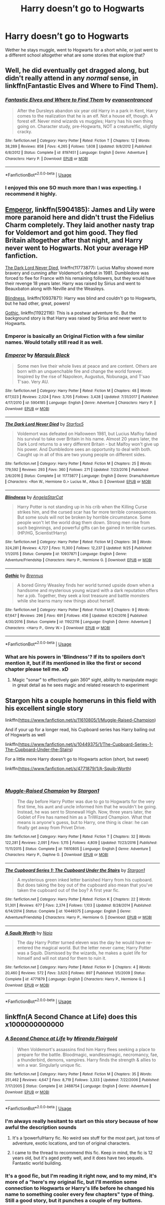 #+TITLE: Harry doesn’t go to Hogwarts

* Harry doesn’t go to Hogwarts
:PROPERTIES:
:Author: Ademonsdream
:Score: 13
:DateUnix: 1545960149.0
:DateShort: 2018-Dec-28
:FlairText: Request
:END:
Wether he stays muggle, went to Hogwarts for a short while, or just went to a different school altogether what are some stories that explore that?


** Well, he did eventually get dragged along, but didn't really attend in any /normal/ sense, in linkffn(Fantastic Elves and Where to Find Them).
:PROPERTIES:
:Author: thrawnca
:Score: 7
:DateUnix: 1545971534.0
:DateShort: 2018-Dec-28
:END:

*** [[https://www.fanfiction.net/s/8197451/1/][*/Fantastic Elves and Where to Find Them/*]] by [[https://www.fanfiction.net/u/651163/evansentranced][/evansentranced/]]

#+begin_quote
  After the Dursleys abandon six year old Harry in a park in Kent, Harry comes to the realization that he is an elf. Not a house elf, though. A forest elf. Never mind wizards vs muggles; Harry has his own thing going on. Character study, pre-Hogwarts, NOT a creature!fic, slightly cracky.
#+end_quote

^{/Site/:} ^{fanfiction.net} ^{*|*} ^{/Category/:} ^{Harry} ^{Potter} ^{*|*} ^{/Rated/:} ^{Fiction} ^{T} ^{*|*} ^{/Chapters/:} ^{12} ^{*|*} ^{/Words/:} ^{38,289} ^{*|*} ^{/Reviews/:} ^{858} ^{*|*} ^{/Favs/:} ^{4,265} ^{*|*} ^{/Follows/:} ^{1,608} ^{*|*} ^{/Updated/:} ^{9/8/2012} ^{*|*} ^{/Published/:} ^{6/8/2012} ^{*|*} ^{/Status/:} ^{Complete} ^{*|*} ^{/id/:} ^{8197451} ^{*|*} ^{/Language/:} ^{English} ^{*|*} ^{/Genre/:} ^{Adventure} ^{*|*} ^{/Characters/:} ^{Harry} ^{P.} ^{*|*} ^{/Download/:} ^{[[http://www.ff2ebook.com/old/ffn-bot/index.php?id=8197451&source=ff&filetype=epub][EPUB]]} ^{or} ^{[[http://www.ff2ebook.com/old/ffn-bot/index.php?id=8197451&source=ff&filetype=mobi][MOBI]]}

--------------

*FanfictionBot*^{2.0.0-beta} | [[https://github.com/tusing/reddit-ffn-bot/wiki/Usage][Usage]]
:PROPERTIES:
:Author: FanfictionBot
:Score: 3
:DateUnix: 1545971545.0
:DateShort: 2018-Dec-28
:END:


*** I enjoyed this one SO much more than I was expecting. I recommend it highly.
:PROPERTIES:
:Author: sfinebyme
:Score: 2
:DateUnix: 1546035364.0
:DateShort: 2018-Dec-29
:END:


** [[https://www.fanfiction.net/s/5904185/1/Emperor][Emperor]], linkffn(5904185): James and Lily were more paranoid here and didn't trust the Fidelius Charm completely. They laid another nasty trap for Voldemort and got him good. They fled Britain altogether after that night, and Harry never went to Hogwarts. Not your average HP fanfiction.

[[https://www.fanfiction.net/s/11773877/1/The-Dark-Lord-Never-Died][The Dark Lord Never Died]], linkffn(11773877): Lucius Malfoy showed more bravery and cunning after Voldemort's defeat in 1981. Dumbledore was forced to flee for France with his remaining followers, but they would have their revenge 18 years later. Harry was raised by Sirius and went to Beauxbaton along with Neville and the Weasleys.

[[https://www.fanfiction.net/s/10937871/1/Blindness][Blindness]], linkffn(10937871): Harry was blind and couldn't go to Hogwarts, but he had other, great, powers!

[[https://www.fanfiction.net/s/11922116/1/Gothic][Gothic]], linkffn(11922116): This is a postwar adventure fic. But the background story is that Harry was raised by Sirius and never went to Hogwarts.
:PROPERTIES:
:Author: InquisitorCOC
:Score: 8
:DateUnix: 1545963440.0
:DateShort: 2018-Dec-28
:END:

*** Emperor is basically an Original Fiction with a few similar names. Would totally still read it as well.
:PROPERTIES:
:Author: MannOf97
:Score: 3
:DateUnix: 1545968277.0
:DateShort: 2018-Dec-28
:END:


*** [[https://www.fanfiction.net/s/5904185/1/][*/Emperor/*]] by [[https://www.fanfiction.net/u/1227033/Marquis-Black][/Marquis Black/]]

#+begin_quote
  Some men live their whole lives at peace and are content. Others are born with an unquenchable fire and change the world forever. Inspired by the rise of Napoleon, Augustus, Nobunaga, and T'sao T'sao. Very AU.
#+end_quote

^{/Site/:} ^{fanfiction.net} ^{*|*} ^{/Category/:} ^{Harry} ^{Potter} ^{*|*} ^{/Rated/:} ^{Fiction} ^{M} ^{*|*} ^{/Chapters/:} ^{48} ^{*|*} ^{/Words/:} ^{677,023} ^{*|*} ^{/Reviews/:} ^{2,024} ^{*|*} ^{/Favs/:} ^{3,705} ^{*|*} ^{/Follows/:} ^{3,428} ^{*|*} ^{/Updated/:} ^{7/31/2017} ^{*|*} ^{/Published/:} ^{4/17/2010} ^{*|*} ^{/id/:} ^{5904185} ^{*|*} ^{/Language/:} ^{English} ^{*|*} ^{/Genre/:} ^{Adventure} ^{*|*} ^{/Characters/:} ^{Harry} ^{P.} ^{*|*} ^{/Download/:} ^{[[http://www.ff2ebook.com/old/ffn-bot/index.php?id=5904185&source=ff&filetype=epub][EPUB]]} ^{or} ^{[[http://www.ff2ebook.com/old/ffn-bot/index.php?id=5904185&source=ff&filetype=mobi][MOBI]]}

--------------

[[https://www.fanfiction.net/s/11773877/1/][*/The Dark Lord Never Died/*]] by [[https://www.fanfiction.net/u/2548648/Starfox5][/Starfox5/]]

#+begin_quote
  Voldemort was defeated on Halloween 1981, but Lucius Malfoy faked his survival to take over Britain in his name. Almost 20 years later, the Dark Lord returns to a very different Britain - but Malfoy won't give up his power. And Dumbledore sees an opportunity to deal with both. Caught up in all of this are two young people on different sides.
#+end_quote

^{/Site/:} ^{fanfiction.net} ^{*|*} ^{/Category/:} ^{Harry} ^{Potter} ^{*|*} ^{/Rated/:} ^{Fiction} ^{M} ^{*|*} ^{/Chapters/:} ^{25} ^{*|*} ^{/Words/:} ^{179,592} ^{*|*} ^{/Reviews/:} ^{293} ^{*|*} ^{/Favs/:} ^{360} ^{*|*} ^{/Follows/:} ^{271} ^{*|*} ^{/Updated/:} ^{7/23/2016} ^{*|*} ^{/Published/:} ^{2/6/2016} ^{*|*} ^{/Status/:} ^{Complete} ^{*|*} ^{/id/:} ^{11773877} ^{*|*} ^{/Language/:} ^{English} ^{*|*} ^{/Genre/:} ^{Drama/Adventure} ^{*|*} ^{/Characters/:} ^{<Ron} ^{W.,} ^{Hermione} ^{G.>} ^{Lucius} ^{M.,} ^{Albus} ^{D.} ^{*|*} ^{/Download/:} ^{[[http://www.ff2ebook.com/old/ffn-bot/index.php?id=11773877&source=ff&filetype=epub][EPUB]]} ^{or} ^{[[http://www.ff2ebook.com/old/ffn-bot/index.php?id=11773877&source=ff&filetype=mobi][MOBI]]}

--------------

[[https://www.fanfiction.net/s/10937871/1/][*/Blindness/*]] by [[https://www.fanfiction.net/u/717542/AngelaStarCat][/AngelaStarCat/]]

#+begin_quote
  Harry Potter is not standing up in his crib when the Killing Curse strikes him, and the cursed scar has far more terrible consequences. But some souls will not be broken by horrible circumstance. Some people won't let the world drag them down. Strong men rise from such beginnings, and powerful gifts can be gained in terrible curses. (HP/HG, Scientist!Harry)
#+end_quote

^{/Site/:} ^{fanfiction.net} ^{*|*} ^{/Category/:} ^{Harry} ^{Potter} ^{*|*} ^{/Rated/:} ^{Fiction} ^{M} ^{*|*} ^{/Chapters/:} ^{38} ^{*|*} ^{/Words/:} ^{324,281} ^{*|*} ^{/Reviews/:} ^{4,727} ^{*|*} ^{/Favs/:} ^{11,300} ^{*|*} ^{/Follows/:} ^{12,237} ^{*|*} ^{/Updated/:} ^{9/25} ^{*|*} ^{/Published/:} ^{1/1/2015} ^{*|*} ^{/Status/:} ^{Complete} ^{*|*} ^{/id/:} ^{10937871} ^{*|*} ^{/Language/:} ^{English} ^{*|*} ^{/Genre/:} ^{Adventure/Friendship} ^{*|*} ^{/Characters/:} ^{Harry} ^{P.,} ^{Hermione} ^{G.} ^{*|*} ^{/Download/:} ^{[[http://www.ff2ebook.com/old/ffn-bot/index.php?id=10937871&source=ff&filetype=epub][EPUB]]} ^{or} ^{[[http://www.ff2ebook.com/old/ffn-bot/index.php?id=10937871&source=ff&filetype=mobi][MOBI]]}

--------------

[[https://www.fanfiction.net/s/11922116/1/][*/Gothic/*]] by [[https://www.fanfiction.net/u/4577618/Brennus][/Brennus/]]

#+begin_quote
  A bored Ginny Weasley finds her world turned upside down when a handsome and mysterious young wizard with a dark reputation offers her a job. Together, they seek a lost treasure and battle monsters while she learns many new things about herself.
#+end_quote

^{/Site/:} ^{fanfiction.net} ^{*|*} ^{/Category/:} ^{Harry} ^{Potter} ^{*|*} ^{/Rated/:} ^{Fiction} ^{M} ^{*|*} ^{/Chapters/:} ^{9} ^{*|*} ^{/Words/:} ^{67,647} ^{*|*} ^{/Reviews/:} ^{296} ^{*|*} ^{/Favs/:} ^{691} ^{*|*} ^{/Follows/:} ^{456} ^{*|*} ^{/Updated/:} ^{6/24/2016} ^{*|*} ^{/Published/:} ^{4/30/2016} ^{*|*} ^{/Status/:} ^{Complete} ^{*|*} ^{/id/:} ^{11922116} ^{*|*} ^{/Language/:} ^{English} ^{*|*} ^{/Genre/:} ^{Adventure} ^{*|*} ^{/Characters/:} ^{<Harry} ^{P.,} ^{Ginny} ^{W.>} ^{*|*} ^{/Download/:} ^{[[http://www.ff2ebook.com/old/ffn-bot/index.php?id=11922116&source=ff&filetype=epub][EPUB]]} ^{or} ^{[[http://www.ff2ebook.com/old/ffn-bot/index.php?id=11922116&source=ff&filetype=mobi][MOBI]]}

--------------

*FanfictionBot*^{2.0.0-beta} | [[https://github.com/tusing/reddit-ffn-bot/wiki/Usage][Usage]]
:PROPERTIES:
:Author: FanfictionBot
:Score: 2
:DateUnix: 1545963457.0
:DateShort: 2018-Dec-28
:END:


*** What are his powers in 'Blindness'? If its to spoilers don't mention it, but if its mentioned in like the first or second chapter please tell me. xD
:PROPERTIES:
:Author: Viloxity
:Score: 0
:DateUnix: 1546098086.0
:DateShort: 2018-Dec-29
:END:

**** Magic "sonar" to effectively gain 360° sight, ability to manipulate magic in great detail as he sees magic and related research to experiment
:PROPERTIES:
:Author: Seruvius
:Score: 1
:DateUnix: 1546212439.0
:DateShort: 2018-Dec-31
:END:


** Stargon hits a couple homeruns in this field with his excellent single story

linkffn([[https://www.fanfiction.net/s/11610805/1/Muggle-Raised-Champion]])

And if your up for a longer read, his Cupboard series has Harry bailing out of Hogwarts as well

linkffn([[https://www.fanfiction.net/s/10449375/1/The-Cupboard-Series-1-The-Cupboard-Under-the-Stairs]])

For a little more Harry doesn't go to Hogwarts action (short, but sweet)

linkffn([[https://www.fanfiction.net/s/4771879/1/A-Squib-Worth]])

​
:PROPERTIES:
:Author: richardjreidii
:Score: 3
:DateUnix: 1546064270.0
:DateShort: 2018-Dec-29
:END:

*** [[https://www.fanfiction.net/s/11610805/1/][*/Muggle-Raised Champion/*]] by [[https://www.fanfiction.net/u/5643202/Stargon1][/Stargon1/]]

#+begin_quote
  The day before Harry Potter was due to go to Hogwarts for the very first time, his aunt and uncle informed him that he wouldn't be going. Instead, he was sent to Stonewall High. Now, three years later, the Goblet of Fire has named him as a TriWizard Champion. What that means is anyone's guess, but to Harry, one thing is clear: he can finally get away from Privet Drive.
#+end_quote

^{/Site/:} ^{fanfiction.net} ^{*|*} ^{/Category/:} ^{Harry} ^{Potter} ^{*|*} ^{/Rated/:} ^{Fiction} ^{T} ^{*|*} ^{/Chapters/:} ^{32} ^{*|*} ^{/Words/:} ^{122,281} ^{*|*} ^{/Reviews/:} ^{2,091} ^{*|*} ^{/Favs/:} ^{5,115} ^{*|*} ^{/Follows/:} ^{4,809} ^{*|*} ^{/Updated/:} ^{11/23/2016} ^{*|*} ^{/Published/:} ^{11/11/2015} ^{*|*} ^{/Status/:} ^{Complete} ^{*|*} ^{/id/:} ^{11610805} ^{*|*} ^{/Language/:} ^{English} ^{*|*} ^{/Genre/:} ^{Adventure} ^{*|*} ^{/Characters/:} ^{Harry} ^{P.,} ^{Daphne} ^{G.} ^{*|*} ^{/Download/:} ^{[[http://www.ff2ebook.com/old/ffn-bot/index.php?id=11610805&source=ff&filetype=epub][EPUB]]} ^{or} ^{[[http://www.ff2ebook.com/old/ffn-bot/index.php?id=11610805&source=ff&filetype=mobi][MOBI]]}

--------------

[[https://www.fanfiction.net/s/10449375/1/][*/The Cupboard Series 1: The Cupboard Under the Stairs/*]] by [[https://www.fanfiction.net/u/5643202/Stargon1][/Stargon1/]]

#+begin_quote
  A mysterious green inked letter banished Harry from his cupboard. But does taking the boy out of the cupboard also mean that you've taken the cupboard out of the boy? A first year fic.
#+end_quote

^{/Site/:} ^{fanfiction.net} ^{*|*} ^{/Category/:} ^{Harry} ^{Potter} ^{*|*} ^{/Rated/:} ^{Fiction} ^{K} ^{*|*} ^{/Chapters/:} ^{22} ^{*|*} ^{/Words/:} ^{51,301} ^{*|*} ^{/Reviews/:} ^{677} ^{*|*} ^{/Favs/:} ^{2,374} ^{*|*} ^{/Follows/:} ^{1,103} ^{*|*} ^{/Updated/:} ^{8/28/2014} ^{*|*} ^{/Published/:} ^{6/14/2014} ^{*|*} ^{/Status/:} ^{Complete} ^{*|*} ^{/id/:} ^{10449375} ^{*|*} ^{/Language/:} ^{English} ^{*|*} ^{/Genre/:} ^{Adventure/Friendship} ^{*|*} ^{/Characters/:} ^{Harry} ^{P.,} ^{Hermione} ^{G.} ^{*|*} ^{/Download/:} ^{[[http://www.ff2ebook.com/old/ffn-bot/index.php?id=10449375&source=ff&filetype=epub][EPUB]]} ^{or} ^{[[http://www.ff2ebook.com/old/ffn-bot/index.php?id=10449375&source=ff&filetype=mobi][MOBI]]}

--------------

[[https://www.fanfiction.net/s/4771879/1/][*/A Squib Worth/*]] by [[https://www.fanfiction.net/u/157136/Naia][/Naia/]]

#+begin_quote
  The day Harry Potter turned eleven was the day he would have re-entered the magical world. But the letter never came; Harry Potter was a Squib. Dismissed by the wizards, he makes a quiet life for himself and will not stand for them to ruin it.
#+end_quote

^{/Site/:} ^{fanfiction.net} ^{*|*} ^{/Category/:} ^{Harry} ^{Potter} ^{*|*} ^{/Rated/:} ^{Fiction} ^{K+} ^{*|*} ^{/Chapters/:} ^{4} ^{*|*} ^{/Words/:} ^{20,460} ^{*|*} ^{/Reviews/:} ^{572} ^{*|*} ^{/Favs/:} ^{3,620} ^{*|*} ^{/Follows/:} ^{897} ^{*|*} ^{/Published/:} ^{1/5/2009} ^{*|*} ^{/Status/:} ^{Complete} ^{*|*} ^{/id/:} ^{4771879} ^{*|*} ^{/Language/:} ^{English} ^{*|*} ^{/Characters/:} ^{Harry} ^{P.,} ^{Hermione} ^{G.} ^{*|*} ^{/Download/:} ^{[[http://www.ff2ebook.com/old/ffn-bot/index.php?id=4771879&source=ff&filetype=epub][EPUB]]} ^{or} ^{[[http://www.ff2ebook.com/old/ffn-bot/index.php?id=4771879&source=ff&filetype=mobi][MOBI]]}

--------------

*FanfictionBot*^{2.0.0-beta} | [[https://github.com/tusing/reddit-ffn-bot/wiki/Usage][Usage]]
:PROPERTIES:
:Author: FanfictionBot
:Score: 2
:DateUnix: 1546064338.0
:DateShort: 2018-Dec-29
:END:


** linkffn(A Second Chance at Life) does this x1000000000000
:PROPERTIES:
:Author: James_Locke
:Score: 3
:DateUnix: 1545962597.0
:DateShort: 2018-Dec-28
:END:

*** [[https://www.fanfiction.net/s/2488754/1/][*/A Second Chance at Life/*]] by [[https://www.fanfiction.net/u/100447/Miranda-Flairgold][/Miranda Flairgold/]]

#+begin_quote
  When Voldemort's assassins find him Harry flees seeking a place to prepare for the battle. Bloodmagic, wandlessmagic, necromancy, fae, a thunderbird, demons, vampires. Harry finds the strength & allies to win a war. Singularly unique fic.
#+end_quote

^{/Site/:} ^{fanfiction.net} ^{*|*} ^{/Category/:} ^{Harry} ^{Potter} ^{*|*} ^{/Rated/:} ^{Fiction} ^{M} ^{*|*} ^{/Chapters/:} ^{35} ^{*|*} ^{/Words/:} ^{251,462} ^{*|*} ^{/Reviews/:} ^{4,647} ^{*|*} ^{/Favs/:} ^{8,719} ^{*|*} ^{/Follows/:} ^{3,333} ^{*|*} ^{/Updated/:} ^{7/22/2006} ^{*|*} ^{/Published/:} ^{7/17/2005} ^{*|*} ^{/Status/:} ^{Complete} ^{*|*} ^{/id/:} ^{2488754} ^{*|*} ^{/Language/:} ^{English} ^{*|*} ^{/Genre/:} ^{Adventure} ^{*|*} ^{/Download/:} ^{[[http://www.ff2ebook.com/old/ffn-bot/index.php?id=2488754&source=ff&filetype=epub][EPUB]]} ^{or} ^{[[http://www.ff2ebook.com/old/ffn-bot/index.php?id=2488754&source=ff&filetype=mobi][MOBI]]}

--------------

*FanfictionBot*^{2.0.0-beta} | [[https://github.com/tusing/reddit-ffn-bot/wiki/Usage][Usage]]
:PROPERTIES:
:Author: FanfictionBot
:Score: 3
:DateUnix: 1545962606.0
:DateShort: 2018-Dec-28
:END:


*** I'm always really hesitant to start on this story because of how awful the description sounds
:PROPERTIES:
:Author: AskMeAboutKtizo
:Score: 2
:DateUnix: 1546009812.0
:DateShort: 2018-Dec-28
:END:

**** It's a !powerfulHarry fic. No weird sex stuff for the most part, just tons of adventure, exotic locations, and ton of original characters.
:PROPERTIES:
:Author: James_Locke
:Score: 2
:DateUnix: 1546036628.0
:DateShort: 2018-Dec-29
:END:


**** I came to the thread to recommend this fic. Keep in mind, the fic is 12 years old, but it's aged pretty well, and it does have two sequels. Fantastic world building.
:PROPERTIES:
:Author: richardjreidii
:Score: 1
:DateUnix: 1546063967.0
:DateShort: 2018-Dec-29
:END:


*** It's a good fic, but I'm reading it right now, and to my mind, it's more of a "here's my original fic, but I'll mention some connection to Hogwarts or Harry's life before he changed his name to something cooler every few chapters" type of thing. Still a good story, but it punches a couple of my buttons.

I have the same problem with linkffn(It's My Life by Fyreheart). I find the connection to "Harry Potter" to be marginal.

A couple that I like are linkffn(Harry Potter and the Irish Choice) and linkffn(Harry Potter and the Marcello School).
:PROPERTIES:
:Author: steve_wheeler
:Score: 1
:DateUnix: 1546293098.0
:DateShort: 2019-Jan-01
:END:

**** [[https://www.fanfiction.net/s/6234089/1/][*/It's My Life/*]] by [[https://www.fanfiction.net/u/1788452/Fyreheart][/Fyreheart/]]

#+begin_quote
  After his second year, Harry begins to realize Hogwarts isn't everything it could be. Are there other options available? While the Hogwarts characters belong to JK Rowling, the story is obviously outside of canon.
#+end_quote

^{/Site/:} ^{fanfiction.net} ^{*|*} ^{/Category/:} ^{Harry} ^{Potter} ^{*|*} ^{/Rated/:} ^{Fiction} ^{K} ^{*|*} ^{/Chapters/:} ^{15} ^{*|*} ^{/Words/:} ^{80,383} ^{*|*} ^{/Reviews/:} ^{2,015} ^{*|*} ^{/Favs/:} ^{7,049} ^{*|*} ^{/Follows/:} ^{3,038} ^{*|*} ^{/Updated/:} ^{12/5/2010} ^{*|*} ^{/Published/:} ^{8/13/2010} ^{*|*} ^{/Status/:} ^{Complete} ^{*|*} ^{/id/:} ^{6234089} ^{*|*} ^{/Language/:} ^{English} ^{*|*} ^{/Characters/:} ^{Harry} ^{P.} ^{*|*} ^{/Download/:} ^{[[http://www.ff2ebook.com/old/ffn-bot/index.php?id=6234089&source=ff&filetype=epub][EPUB]]} ^{or} ^{[[http://www.ff2ebook.com/old/ffn-bot/index.php?id=6234089&source=ff&filetype=mobi][MOBI]]}

--------------

[[https://www.fanfiction.net/s/3771102/1/][*/Harry Potter and the Irish Choice/*]] by [[https://www.fanfiction.net/u/1228238/DisobedienceWriter][/DisobedienceWriter/]]

#+begin_quote
  With all the crappy stuff Harry goes through at Hogwarts, the smart money would be on him transferring to a different, better school early in his career. Here's one way it might have happened. No planned pairings.
#+end_quote

^{/Site/:} ^{fanfiction.net} ^{*|*} ^{/Category/:} ^{Harry} ^{Potter} ^{*|*} ^{/Rated/:} ^{Fiction} ^{T} ^{*|*} ^{/Chapters/:} ^{4} ^{*|*} ^{/Words/:} ^{62,622} ^{*|*} ^{/Reviews/:} ^{765} ^{*|*} ^{/Favs/:} ^{4,839} ^{*|*} ^{/Follows/:} ^{1,474} ^{*|*} ^{/Updated/:} ^{9/20/2007} ^{*|*} ^{/Published/:} ^{9/6/2007} ^{*|*} ^{/Status/:} ^{Complete} ^{*|*} ^{/id/:} ^{3771102} ^{*|*} ^{/Language/:} ^{English} ^{*|*} ^{/Characters/:} ^{Harry} ^{P.,} ^{Sirius} ^{B.} ^{*|*} ^{/Download/:} ^{[[http://www.ff2ebook.com/old/ffn-bot/index.php?id=3771102&source=ff&filetype=epub][EPUB]]} ^{or} ^{[[http://www.ff2ebook.com/old/ffn-bot/index.php?id=3771102&source=ff&filetype=mobi][MOBI]]}

--------------

[[https://www.fanfiction.net/s/1779719/1/][*/Harry Potter and the Marcello School/*]] by [[https://www.fanfiction.net/u/493561/Kjkit][/Kjkit/]]

#+begin_quote
  Beginning of summer, Harry is getting over happenings in 5thyr when he is kidnapped and a door of opportunity opens... reviews welcome! COMPLETE! - 09/12 I'm aware of a few chapter loading issues - will be trying to fix when i can!
#+end_quote

^{/Site/:} ^{fanfiction.net} ^{*|*} ^{/Category/:} ^{Harry} ^{Potter} ^{*|*} ^{/Rated/:} ^{Fiction} ^{T} ^{*|*} ^{/Chapters/:} ^{54} ^{*|*} ^{/Words/:} ^{179,819} ^{*|*} ^{/Reviews/:} ^{1,676} ^{*|*} ^{/Favs/:} ^{2,725} ^{*|*} ^{/Follows/:} ^{718} ^{*|*} ^{/Updated/:} ^{9/12/2014} ^{*|*} ^{/Published/:} ^{3/19/2004} ^{*|*} ^{/Status/:} ^{Complete} ^{*|*} ^{/id/:} ^{1779719} ^{*|*} ^{/Language/:} ^{English} ^{*|*} ^{/Characters/:} ^{Harry} ^{P.} ^{*|*} ^{/Download/:} ^{[[http://www.ff2ebook.com/old/ffn-bot/index.php?id=1779719&source=ff&filetype=epub][EPUB]]} ^{or} ^{[[http://www.ff2ebook.com/old/ffn-bot/index.php?id=1779719&source=ff&filetype=mobi][MOBI]]}

--------------

*FanfictionBot*^{2.0.0-beta} | [[https://github.com/tusing/reddit-ffn-bot/wiki/Usage][Usage]]
:PROPERTIES:
:Author: FanfictionBot
:Score: 1
:DateUnix: 1546293121.0
:DateShort: 2019-Jan-01
:END:


**** I think it is scratching at an itch that most authors are too afraid to scratch: exploring within a larger framework. It is easy to re-write characters, but what is truly challenging is creating your own and then giving them rules to play by that you did not make. Thats what I loved about ASCAL.
:PROPERTIES:
:Author: James_Locke
:Score: 1
:DateUnix: 1546300107.0
:DateShort: 2019-Jan-01
:END:


** linkao3(12424344) In this fic Hogwarts begins at age fourteen, it explores Harry's three years at Stonewall High till he gets his acceptance letter.
:PROPERTIES:
:Author: songblues
:Score: 2
:DateUnix: 1545983145.0
:DateShort: 2018-Dec-28
:END:

*** [[https://archiveofourown.org/works/12424344][*/Grey Space/*]] by [[https://www.archiveofourown.org/users/noaacat/pseuds/noaacat][/noaacat/]]

#+begin_quote
  In 1991, Harry Potter begins his time at Stonewall High, unaware that he is anything more than a boy prone to freakish accidents. When he turns fourteen, he will receive a letter that will change his life. He will learn he is Harry Potter, and be invited into a world where belonging is his birthright. Until then, he stumbles on, two steps forward and one step back, out of the cupboard and into the life he was never meant to have.
#+end_quote

^{/Site/:} ^{Archive} ^{of} ^{Our} ^{Own} ^{*|*} ^{/Fandom/:} ^{Harry} ^{Potter} ^{-} ^{J.} ^{K.} ^{Rowling} ^{*|*} ^{/Published/:} ^{2017-10-20} ^{*|*} ^{/Completed/:} ^{2017-11-25} ^{*|*} ^{/Words/:} ^{60437} ^{*|*} ^{/Chapters/:} ^{7/7} ^{*|*} ^{/Comments/:} ^{152} ^{*|*} ^{/Kudos/:} ^{409} ^{*|*} ^{/Bookmarks/:} ^{155} ^{*|*} ^{/Hits/:} ^{4581} ^{*|*} ^{/ID/:} ^{12424344} ^{*|*} ^{/Download/:} ^{[[https://archiveofourown.org/downloads/no/noaacat/12424344/Grey%20Space.epub?updated_at=1544388795][EPUB]]} ^{or} ^{[[https://archiveofourown.org/downloads/no/noaacat/12424344/Grey%20Space.mobi?updated_at=1544388795][MOBI]]}

--------------

*FanfictionBot*^{2.0.0-beta} | [[https://github.com/tusing/reddit-ffn-bot/wiki/Usage][Usage]]
:PROPERTIES:
:Author: FanfictionBot
:Score: 2
:DateUnix: 1545983165.0
:DateShort: 2018-Dec-28
:END:


*** I love this one so much.
:PROPERTIES:
:Author: raged_crustacean
:Score: 1
:DateUnix: 1546020054.0
:DateShort: 2018-Dec-28
:END:


*** Also coincidentally I found&read this fic today. It's good! linkao3(7693897) (bot didn't work somehow it's "Life skills outside the curriculum" by Endrina.)
:PROPERTIES:
:Author: songblues
:Score: 1
:DateUnix: 1546031369.0
:DateShort: 2018-Dec-29
:END:


** linkao3(Hermione Grangers Crammer for Delinquent Students)
:PROPERTIES:
:Author: natus92
:Score: 3
:DateUnix: 1545961982.0
:DateShort: 2018-Dec-28
:END:

*** [[https://archiveofourown.org/works/7331278][*/Hermione Granger's Hogwarts Crammer for Delinquents on the Run/*]] by [[https://www.archiveofourown.org/users/waspabi/pseuds/waspabi][/waspabi/]]

#+begin_quote
  'You're a wizard, Harry' is easier to hear from a half-giant when you're eleven, rather than from some kids on a tube platform when you're seventeen and late for work.
#+end_quote

^{/Site/:} ^{Archive} ^{of} ^{Our} ^{Own} ^{*|*} ^{/Fandom/:} ^{Harry} ^{Potter} ^{-} ^{J.} ^{K.} ^{Rowling} ^{*|*} ^{/Published/:} ^{2016-07-01} ^{*|*} ^{/Completed/:} ^{2017-05-21} ^{*|*} ^{/Words/:} ^{93391} ^{*|*} ^{/Chapters/:} ^{8/8} ^{*|*} ^{/Comments/:} ^{1892} ^{*|*} ^{/Kudos/:} ^{17033} ^{*|*} ^{/Bookmarks/:} ^{5994} ^{*|*} ^{/Hits/:} ^{269690} ^{*|*} ^{/ID/:} ^{7331278} ^{*|*} ^{/Download/:} ^{[[https://archiveofourown.org/downloads/wa/waspabi/7331278/Hermione%20Grangers%20Hogwarts.epub?updated_at=1542695306][EPUB]]} ^{or} ^{[[https://archiveofourown.org/downloads/wa/waspabi/7331278/Hermione%20Grangers%20Hogwarts.mobi?updated_at=1542695306][MOBI]]}

--------------

*FanfictionBot*^{2.0.0-beta} | [[https://github.com/tusing/reddit-ffn-bot/wiki/Usage][Usage]]
:PROPERTIES:
:Author: FanfictionBot
:Score: 2
:DateUnix: 1545961994.0
:DateShort: 2018-Dec-28
:END:


** Ill try and remember to post a link when i get home ( i can't even look for it. my work's managed to sort of block ff.net), but there's one where Petunia outright forbids him to go, and apparenty that was good enough to keep him out. He went to Stonewall, and got a job at a garage. Has a flair for art.\\
Huh. I've read it at least twice and I all of a sudden can't remember how Harry got exposed to magic the second time around.
:PROPERTIES:
:Author: werkytwerky
:Score: 1
:DateUnix: 1546031588.0
:DateShort: 2018-Dec-29
:END:
